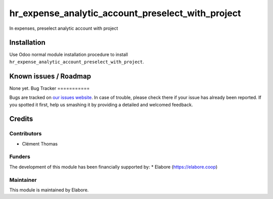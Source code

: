 ==============================
hr_expense_analytic_account_preselect_with_project
==============================

In expenses, preselect analytic account with project

Installation
============

Use Odoo normal module installation procedure to install
``hr_expense_analytic_account_preselect_with_project``.

Known issues / Roadmap
======================

None yet.
Bug Tracker
===========

Bugs are tracked on `our issues website <https://github.com/elabore-coop/hr-tools/issues>`_. In case of
trouble, please check there if your issue has already been
reported. If you spotted it first, help us smashing it by providing a
detailed and welcomed feedback.

Credits
=======

Contributors
------------

* Clément Thomas

Funders
-------

The development of this module has been financially supported by:
* Elabore (https://elabore.coop)


Maintainer
----------

This module is maintained by Elabore.
